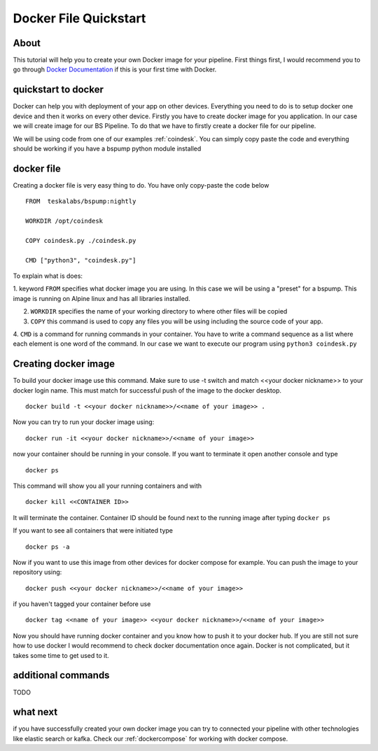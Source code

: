 .. _dockerquickstart:

Docker File Quickstart
======================


About
-----

This tutorial will help you to create your own Docker image for your pipeline. First things first, I would recommend you to go through
`Docker Documentation <https://docs.docker.com/get-started/>`_ if this is your first time with Docker.


quickstart to docker
--------------------

Docker can help you with deployment of your app on other devices. Everything you need to do is to setup docker one device
and then it works on every other device. Firstly you have to create docker image for you application. In our case we will create
image for our BS Pipeline. To do that we have to firstly create a docker file for our pipeline.

We will be using code from one of our examples :ref:`coindesk`. You can simply copy paste the code and everything should be working
if you have a bspump python module installed

docker file
-----------

Creating a docker file is very easy thing to do. You have only copy-paste the code below

::

    FROM  teskalabs/bspump:nightly

    WORKDIR /opt/coindesk

    COPY coindesk.py ./coindesk.py

    CMD ["python3", "coindesk.py"]

To explain what is does:


1. keyword ``FROM`` specifies what docker image you are using. In this case we will be using a "preset" for a bspump.
This image is running on Alpine linux and has all libraries installed.

2. ``WORKDIR`` specifies the name of your working directory to where other files will be copied

3. ``COPY`` this command is used to copy any files you will be using including the source code of your app.

4. ``CMD`` is a command for running commands in your container. You have to write a command sequence as a list where
each element is one word of the command. In our case we want to execute our program using ``python3 coindesk.py``


Creating docker image
---------------------

To build your docker image use this command. Make sure to use -t switch and match <<your docker nickname>>
to your docker login name. This must match for successful push of the image to the docker desktop.

::

    docker build -t <<your docker nickname>>/<<name of your image>> .

Now you can try to run your docker image using:

::

    docker run -it <<your docker nickname>>/<<name of your image>>

now your container should be running in your console. If you want to terminate it open another console and type

::

    docker ps

This command will show you all your running containers and with

::

    docker kill <<CONTAINER ID>>

It will terminate the container. Container ID should be found next to the running image after typing ``docker ps``

If you want to see all containers that were initiated type

::

    docker ps -a

Now if you want to use this image from other devices for docker compose for example. You can push the image to your repository
using:

::

    docker push <<your docker nickname>>/<<name of your image>>

if you haven't tagged your container before use

::

    docker tag <<name of your image>> <<your docker nickname>>/<<name of your image>>


Now you should have running docker container and you know how to push it to your docker hub. If you are still not sure how to
use docker I would recommend to check docker documentation once again. Docker is not complicated, but it takes some time to get used to it.


additional commands
-------------------

TODO


what next
---------

if you have successfully created your own docker image you can try to connected your pipeline with other technologies like elastic search
or kafka. Check our :ref:`dockercompose` for working with docker compose.
